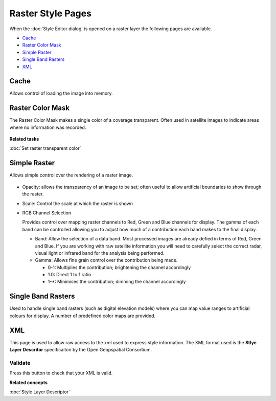 Raster Style Pages
##################

When the :doc:`Style Editor dialog` is opened on a raster layer the
following pages are available.

* `Cache`_

* `Raster Color Mask`_

* `Simple Raster`_

* `Single Band Rasters`_

* `XML`_


Cache
=====

Allows control of loading the image into memory.

.. figure:: /images/raster_style_pages/Cache.jpg
   :align: center
   :alt: 

Raster Color Mask
=================

The Raster Color Mask makes a single color of a coverage transparent. Often used in satellite images
to indicate areas where no information was recorded.

.. figure:: /images/raster_style_pages/RasterColorMask.jpg
   :align: center
   :alt: 

**Related tasks**

:doc:`Set raster transparent color`


Simple Raster
=============

Allows simple control over the rendering of a raster image.

.. figure:: /images/raster_style_pages/SimpleRaster.jpg
   :align: center
   :alt: 

-  Opacity: allows the transparency of an image to be set; often useful to allow artificial
   boundaries to show through the raster.
-  Scale: Control the scale at which the raster is shown
-  RGB Channel Selection

   Provides control over mapping raster channels to Red, Green and Blue channels for display. The
   gamma of each band can be controlled allowing you to adjust how much of a contribution each band
   makes to the final display.

   -  Band: Allow the selection of a data band. Most processed images are already defied in terms of
      Red, Green and Blue. If you are working with raw satellite information you will need to
      carefully select the correct radar, visual light or infrared band for the analysis being
      performed.
   -  Gamma: Allows fine grain control over the contribution being made.

      -  0-1: Multiplies the contribution; brightening the channel accordingly
      -  1.0: Direct 1 to 1 ratio
      -  1-\*: Minimises the contribution; dimming the channel accordingly

Single Band Rasters
===================

Used to handle single band rasters (such as digital elevation models) where you can map value ranges
to artificial colours for display. A number of predefined color maps are provided.

.. figure:: /images/raster_style_pages/SingleBandRasters.jpg
   :align: center
   :alt: 

XML
===

This page is used to allow raw access to the xml used to express style information. The XML format
used is the **Stlye Layer Descritor** specificaiton by the Open Geopspatial Consortium.

.. figure:: /images/raster_style_pages/XML.jpg
   :align: center
   :alt: 

Validate
--------

Press this button to check that your XML is valid.

**Related concepts**

:doc:`Style Layer Descriptor`

